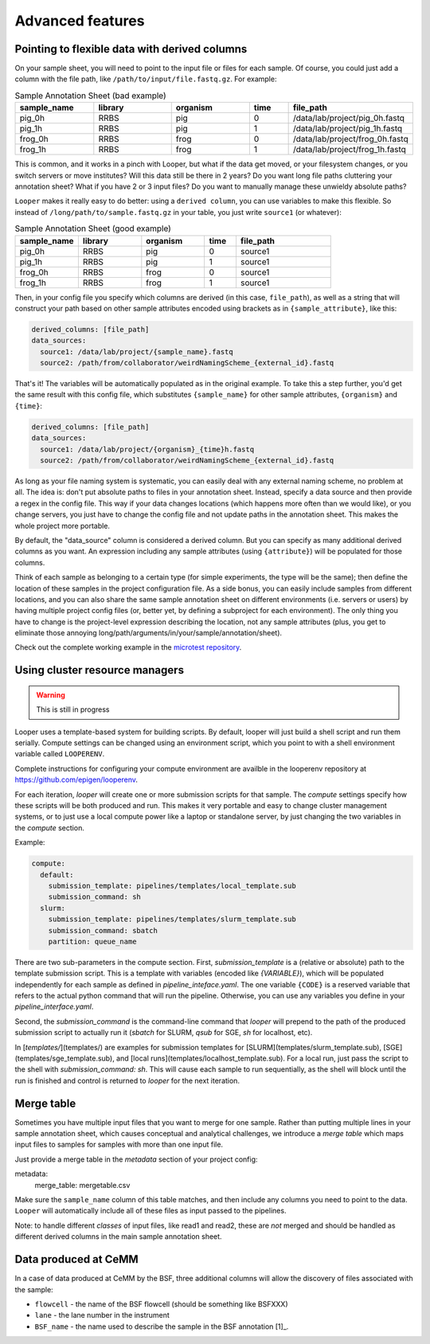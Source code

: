Advanced features
=====================================

.. _advanced-derived-columns:

Pointing to flexible data with derived columns
****************************************
On your sample sheet, you will need to point to the input file or files for each sample. Of course, you could just add a column with the file path, like ``/path/to/input/file.fastq.gz``. For example:


.. csv-table:: Sample Annotation Sheet (bad example)
	:header: "sample_name", "library", "organism", "time", "file_path"
	:widths: 20, 20, 20, 10, 30

	"pig_0h", "RRBS", "pig", "0", "/data/lab/project/pig_0h.fastq"
	"pig_1h", "RRBS", "pig", "1", "/data/lab/project/pig_1h.fastq"
	"frog_0h", "RRBS", "frog", "0", "/data/lab/project/frog_0h.fastq"
	"frog_1h", "RRBS", "frog", "1", "/data/lab/project/frog_1h.fastq"
  

This is common, and it works in a pinch with Looper, but what if the data get moved, or your filesystem changes, or you switch servers or move institutes? Will this data still be there in 2 years? Do you want long file paths cluttering your annotation sheet? What if you have 2 or 3 input files? Do you want to manually manage these unwieldy absolute paths?


``Looper`` makes it really easy to do better: using a ``derived column``, you can use variables to make this flexible. So instead of ``/long/path/to/sample.fastq.gz`` in your table, you just write ``source1`` (or whatever):

.. csv-table:: Sample Annotation Sheet (good example)
	:header: "sample_name", "library", "organism", "time", "file_path"
	:widths: 20, 20, 20, 10, 30

	"pig_0h", "RRBS", "pig", "0", "source1"
	"pig_1h", "RRBS", "pig", "1", "source1"
	"frog_0h", "RRBS", "frog", "0", "source1"
	"frog_1h", "RRBS", "frog", "1", "source1"

Then, in your config file you specify which columns are derived (in this case, ``file_path``), as well as a string that will construct your path based on other sample attributes encoded using brackets as in ``{sample_attribute}``, like this:


.. code-block:: yaml

  derived_columns: [file_path]
  data_sources:
    source1: /data/lab/project/{sample_name}.fastq
    source2: /path/from/collaborator/weirdNamingScheme_{external_id}.fastq

That's it! The variables will be automatically populated as in the original example. To take this a step further, you'd get the same result with this config file, which substitutes ``{sample_name}`` for other sample attributes, ``{organism}`` and ``{time}``:

.. code-block:: yaml

  derived_columns: [file_path]
  data_sources:
    source1: /data/lab/project/{organism}_{time}h.fastq
    source2: /path/from/collaborator/weirdNamingScheme_{external_id}.fastq


As long as your file naming system is systematic, you can easily deal with any external naming scheme, no problem at all. The idea is: don't put absolute paths to files in your annotation sheet. Instead, specify a data source and then provide a regex in the config file. This way if your data changes locations (which happens more often than we would like), or you change servers, you just have to change the config file and not update paths in the annotation sheet. This makes the whole project more portable.

By default, the "data_source" column is considered a derived column. But you can specify as many additional derived columns as you want. An expression including any sample attributes (using ``{attribute}``) will be populated for those columns. 

Think of each sample as belonging to a certain type (for simple experiments, the type will be the same); then define the location of these samples in the project configuration file. As a side bonus, you can easily include samples from different locations, and you can also share the same sample annotation sheet on different environments (i.e. servers or users) by having multiple project config files (or, better yet, by defining a subproject for each environment). The only thing you have to change is the project-level expression describing the location, not any sample attributes (plus, you get to eliminate those annoying long/path/arguments/in/your/sample/annotation/sheet).

Check out the complete working example in the `microtest repository <https://github.com/epigen/microtest/tree/master/config>`_.

.. _cluster-resource-managers:

Using cluster resource managers
****************************************

.. warning:: This is still in progress

Looper uses a template-based system for building scripts. By default, looper will just build a shell script and run them serially. Compute settings can be changed using an environment script, which you point to with a shell environment variable called ``LOOPERENV``.

Complete instructions for configuring your compute environment are availble in the looperenv repository at https://github.com/epigen/looperenv.

For each iteration, `looper` will create one or more submission scripts for that sample. The `compute` settings specify how these scripts will be both produced and run.  This makes it very portable and easy to change cluster management systems, or to just use a local compute power like a laptop or standalone server, by just changing the two variables in the `compute` section.

Example:

.. code-block:: yaml

	compute:
	  default:
	    submission_template: pipelines/templates/local_template.sub
	    submission_command: sh
	  slurm:
	    submission_template: pipelines/templates/slurm_template.sub
	    submission_command: sbatch
	    partition: queue_name


There are two sub-parameters in the compute section. First, `submission_template` is a (relative or absolute) path to the template submission script. This is a template with variables (encoded like `{VARIABLE}`), which will be populated independently for each sample as defined in `pipeline_inteface.yaml`. The one variable ``{CODE}`` is a reserved variable that refers to the actual python command that will run the pipeline. Otherwise, you can use any variables you define in your `pipeline_interface.yaml`.

Second, the `submission_command` is the command-line command that `looper` will prepend to the path of the produced submission script to actually run it (`sbatch` for SLURM, `qsub` for SGE, `sh` for localhost, etc).

In [`templates/`](templates/) are examples for submission templates for [SLURM](templates/slurm_template.sub), [SGE](templates/sge_template.sub), and [local runs](templates/localhost_template.sub). For a local run, just pass the script to the shell with `submission_command: sh`. This will cause each sample to run sequentially, as the shell will block until the run is finished and control is returned to `looper` for the next iteration.



Merge table
****************************************

Sometimes you have multiple input files that you want to merge for one sample. Rather than putting multiple lines in your sample annotation sheet, which causes conceptual and analytical challenges, we introduce a *merge table* which maps input files to samples for samples with more than one input file.

Just provide a merge table in the *metadata* section of your project config:

metadata:
  merge_table: mergetable.csv

Make sure the ``sample_name`` column of this table matches, and then include any columns you need to point to the data. ``Looper`` will automatically include all of these files as input passed to the pipelines.


Note: to handle different *classes* of input files, like read1 and read2, these are *not* merged and should be handled as different derived columns in the main sample annotation sheet.


Data produced at CeMM
****************************************
In a case of data produced at CeMM by the BSF, three additional columns will allow the discovery of files associated with the sample:

-  ``flowcell`` - the name of the BSF flowcell (should be something like BSFXXX)
-  ``lane`` - the lane number in the instrument
-  ``BSF_name`` - the name used to describe the sample in the BSF annotation [1]_.

